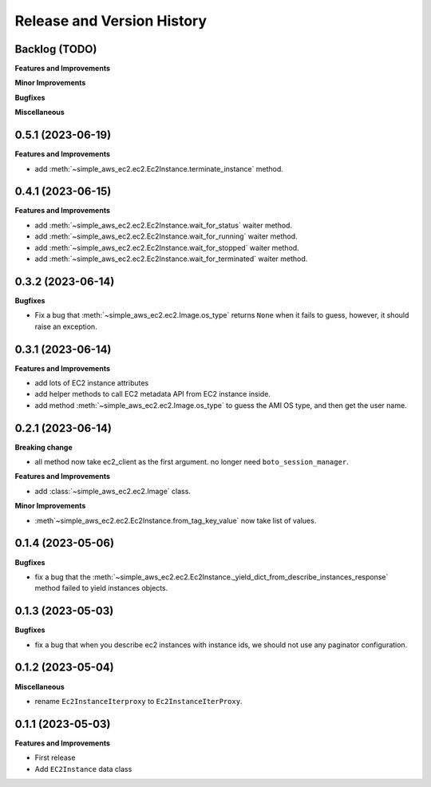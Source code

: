 .. _release_history:

Release and Version History
==============================================================================


Backlog (TODO)
~~~~~~~~~~~~~~~~~~~~~~~~~~~~~~~~~~~~~~~~~~~~~~~~~~~~~~~~~~~~~~~~~~~~~~~~~~~~~~
**Features and Improvements**

**Minor Improvements**

**Bugfixes**

**Miscellaneous**


0.5.1 (2023-06-19)
~~~~~~~~~~~~~~~~~~~~~~~~~~~~~~~~~~~~~~~~~~~~~~~~~~~~~~~~~~~~~~~~~~~~~~~~~~~~~~
**Features and Improvements**

- add :meth:`~simple_aws_ec2.ec2.Ec2Instance.terminate_instance` method.


0.4.1 (2023-06-15)
~~~~~~~~~~~~~~~~~~~~~~~~~~~~~~~~~~~~~~~~~~~~~~~~~~~~~~~~~~~~~~~~~~~~~~~~~~~~~~
**Features and Improvements**

- add :meth:`~simple_aws_ec2.ec2.Ec2Instance.wait_for_status` waiter method.
- add :meth:`~simple_aws_ec2.ec2.Ec2Instance.wait_for_running` waiter method.
- add :meth:`~simple_aws_ec2.ec2.Ec2Instance.wait_for_stopped` waiter method.
- add :meth:`~simple_aws_ec2.ec2.Ec2Instance.wait_for_terminated` waiter method.


0.3.2 (2023-06-14)
~~~~~~~~~~~~~~~~~~~~~~~~~~~~~~~~~~~~~~~~~~~~~~~~~~~~~~~~~~~~~~~~~~~~~~~~~~~~~~
**Bugfixes**

- Fix a bug that :meth:`~simple_aws_ec2.ec2.Image.os_type` returns ``None`` when it fails to guess, however, it should raise an exception.


0.3.1 (2023-06-14)
~~~~~~~~~~~~~~~~~~~~~~~~~~~~~~~~~~~~~~~~~~~~~~~~~~~~~~~~~~~~~~~~~~~~~~~~~~~~~~
**Features and Improvements**

- add lots of EC2 instance attributes
- add helper methods to call EC2 metadata API from EC2 instance inside.
- add method :meth:`~simple_aws_ec2.ec2.Image.os_type` to guess the AMI OS type, and then get the user name.


0.2.1 (2023-06-14)
~~~~~~~~~~~~~~~~~~~~~~~~~~~~~~~~~~~~~~~~~~~~~~~~~~~~~~~~~~~~~~~~~~~~~~~~~~~~~~
**Breaking change**

- all method now take ec2_client as the first argument. no longer need ``boto_session_manager``.

**Features and Improvements**

- add :class:`~simple_aws_ec2.ec2.Image` class.

**Minor Improvements**

- :meth`~simple_aws_ec2.ec2.Ec2Instance.from_tag_key_value` now take list of values.


0.1.4 (2023-05-06)
~~~~~~~~~~~~~~~~~~~~~~~~~~~~~~~~~~~~~~~~~~~~~~~~~~~~~~~~~~~~~~~~~~~~~~~~~~~~~~
**Bugfixes**

- fix a bug that the :meth:`~simple_aws_ec2.ec2.Ec2Instance._yield_dict_from_describe_instances_response` method failed to yield instances objects.


0.1.3 (2023-05-03)
~~~~~~~~~~~~~~~~~~~~~~~~~~~~~~~~~~~~~~~~~~~~~~~~~~~~~~~~~~~~~~~~~~~~~~~~~~~~~~
**Bugfixes**

- fix a bug that when you describe ec2 instances with instance ids, we should not use any paginator configuration.


0.1.2 (2023-05-04)
~~~~~~~~~~~~~~~~~~~~~~~~~~~~~~~~~~~~~~~~~~~~~~~~~~~~~~~~~~~~~~~~~~~~~~~~~~~~~~
**Miscellaneous**

- rename ``Ec2InstanceIterproxy`` to ``Ec2InstanceIterProxy``.


0.1.1 (2023-05-03)
~~~~~~~~~~~~~~~~~~~~~~~~~~~~~~~~~~~~~~~~~~~~~~~~~~~~~~~~~~~~~~~~~~~~~~~~~~~~~~
**Features and Improvements**

- First release
- Add ``EC2Instance`` data class
